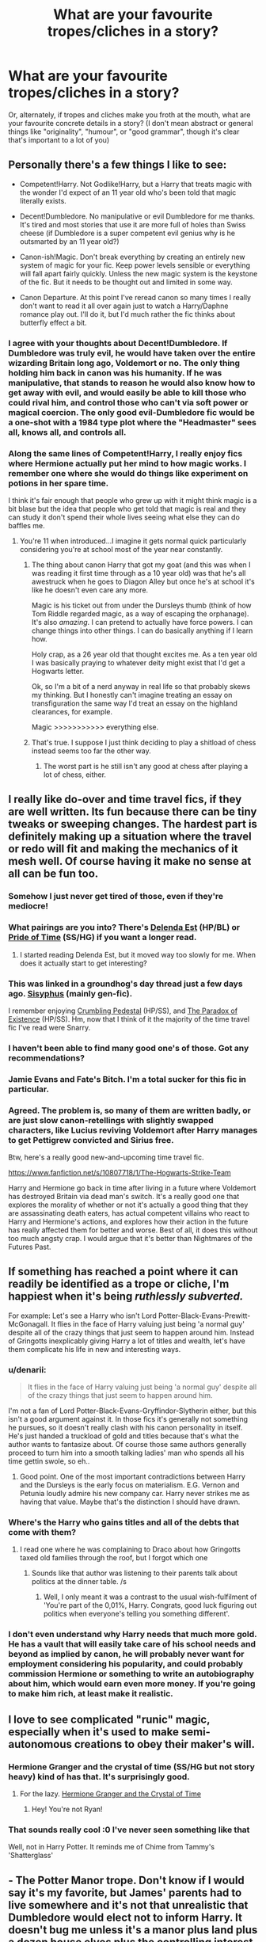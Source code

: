 #+TITLE: What are your favourite tropes/cliches in a story?

* What are your favourite tropes/cliches in a story?
:PROPERTIES:
:Author: CrucioCup
:Score: 18
:DateUnix: 1426697770.0
:DateShort: 2015-Mar-18
:FlairText: Discussion
:END:
Or, alternately, if tropes and cliches make you froth at the mouth, what are your favourite concrete details in a story? (I don't mean abstract or general things like "originality", "humour", or "good grammar", though it's clear that's important to a lot of you)


** Personally there's a few things I like to see:

- Competent!Harry. Not Godlike!Harry, but a Harry that treats magic with the wonder I'd expect of an 11 year old who's been told that magic literally exists.

- Decent!Dumbledore. No manipulative or evil Dumbledore for me thanks. It's tired and most stories that use it are more full of holes than Swiss cheese (if Dumbledore is a super competent evil genius why is he outsmarted by an 11 year old?)

- Canon-ish!Magic. Don't break everything by creating an entirely new system of magic for your fic. Keep power levels sensible or everything will fall apart fairly quickly. Unless the new magic system is the keystone of the fic. But it needs to be thought out and limited in some way.

- Canon Departure. At this point I've reread canon so many times I really don't want to read it all over again just to watch a Harry/Daphne romance play out. I'll do it, but I'd much rather the fic thinks about butterfly effect a bit.
:PROPERTIES:
:Author: SteelbadgerMk2
:Score: 35
:DateUnix: 1426698819.0
:DateShort: 2015-Mar-18
:END:

*** I agree with your thoughts about Decent!Dumbledore. If Dumbledore was truly evil, he would have taken over the entire wizarding Britain long ago, Voldemort or no. The only thing holding him back in canon was his humanity. If he was manipulative, that stands to reason he would also know how to get away with evil, and would easily be able to kill those who could rival him, and control those who can't via soft power or magical coercion. The only good evil-Dumbledore fic would be a one-shot with a 1984 type plot where the "Headmaster" sees all, knows all, and controls all.
:PROPERTIES:
:Author: Wereder
:Score: 4
:DateUnix: 1426887688.0
:DateShort: 2015-Mar-21
:END:


*** Along the same lines of Competent!Harry, I really enjoy fics where Hermione actually put her mind to how magic works. I remember one where she would do things like experiment on potions in her spare time.

I think it's fair enough that people who grew up with it might think magic is a bit blase but the idea that people who get told that magic is real and they can study it don't spend their whole lives seeing what else they can do baffles me.
:PROPERTIES:
:Author: oneonetwooneonetwo
:Score: 5
:DateUnix: 1426766403.0
:DateShort: 2015-Mar-19
:END:

**** You're 11 when introduced...I imagine it gets normal quick particularly considering you're at school most of the year near constantly.
:PROPERTIES:
:Score: 3
:DateUnix: 1426774420.0
:DateShort: 2015-Mar-19
:END:

***** The thing about canon Harry that got my goat (and this was when I was reading it first time through as a 10 year old) was that he's all awestruck when he goes to Diagon Alley but once he's at school it's like he doesn't even care any more.

Magic is his ticket out from under the Dursleys thumb (think of how Tom Riddle regarded magic, as a way of escaping the orphanage). It's also /amazing/. I can pretend to actually have force powers. I can change things into other things. I can do basically anything if I learn how.

Holy crap, as a 26 year old that thought excites me. As a ten year old I was basically praying to whatever deity might exist that I'd get a Hogwarts letter.

Ok, so I'm a bit of a nerd anyway in real life so that probably skews my thinking. But I honestly can't imagine treating an essay on transfiguration the same way I'd treat an essay on the highland clearances, for example.

Magic >>>>>>>>>>> everything else.
:PROPERTIES:
:Author: SteelbadgerMk2
:Score: 13
:DateUnix: 1426780237.0
:DateShort: 2015-Mar-19
:END:


***** That's true. I suppose I just think deciding to play a shitload of chess instead seems too far the other way.
:PROPERTIES:
:Author: oneonetwooneonetwo
:Score: 2
:DateUnix: 1426777125.0
:DateShort: 2015-Mar-19
:END:

****** The worst part is he still isn't any good at chess after playing a lot of chess, either.
:PROPERTIES:
:Author: tn5421
:Score: 1
:DateUnix: 1426992034.0
:DateShort: 2015-Mar-22
:END:


** I *really* like do-over and time travel fics, *if* they are well written. Its fun because there can be tiny tweaks or sweeping changes. The hardest part is definitely making up a situation where the travel or redo will fit and making the mechanics of it mesh well. Of course having it make no sense at all can be fun too.
:PROPERTIES:
:Author: DZCreeper
:Score: 23
:DateUnix: 1426720429.0
:DateShort: 2015-Mar-19
:END:

*** Somehow I just never get tired of those, even if they're mediocre!
:PROPERTIES:
:Author: FreakingTea
:Score: 12
:DateUnix: 1426721654.0
:DateShort: 2015-Mar-19
:END:


*** What pairings are you into? There's [[https://www.fanfiction.net/s/5511855/1/Delenda-Est][Delenda Est]] (HP/BL) or [[https://www.fanfiction.net/s/7453087/1/Pride-of-Time][Pride of Time]] (SS/HG) if you want a longer read.
:PROPERTIES:
:Author: notbloodybritish
:Score: 2
:DateUnix: 1426730148.0
:DateShort: 2015-Mar-19
:END:

**** I started reading Delenda Est, but it moved way too slowly for me. When does it actually start to get interesting?
:PROPERTIES:
:Author: Wereder
:Score: 2
:DateUnix: 1426888243.0
:DateShort: 2015-Mar-21
:END:


*** This was linked in a groundhog's day thread just a few days ago. [[https://archiveofourown.org/works/1113651][Sisyphus]] (mainly gen-fic).

I remember enjoying [[https://www.fanfiction.net/s/1922112/1/Crumbling-Pedestal][Crumbling Pedestal]] (HP/SS), and [[https://www.fanfiction.net/s/1226706/1/][The Paradox of Existence]] (HP/SS). Hm, now that I think of it the majority of the time travel fic I've read were Snarry.
:PROPERTIES:
:Author: SuddenlyALampPost
:Score: 2
:DateUnix: 1426735667.0
:DateShort: 2015-Mar-19
:END:


*** I haven't been able to find many good one's of those. Got any recommendations?
:PROPERTIES:
:Author: jaysrule24
:Score: 1
:DateUnix: 1426731498.0
:DateShort: 2015-Mar-19
:END:


*** Jamie Evans and Fate's Bitch. I'm a total sucker for this fic in particular.
:PROPERTIES:
:Author: Karinta
:Score: 1
:DateUnix: 1426814968.0
:DateShort: 2015-Mar-20
:END:


*** Agreed. The problem is, so many of them are written badly, or are just slow canon-retellings with slightly swapped characters, like Lucius reviving Voldemort after Harry manages to get Pettigrew convicted and Sirius free.

Btw, here's a really good new-and-upcoming time travel fic.

[[https://www.fanfiction.net/s/10807718/1/The-Hogwarts-Strike-Team]]

Harry and Hermione go back in time after living in a future where Voldemort has destroyed Britain via dead man's switch. It's a really good one that explores the morality of whether or not it's actually a good thing that they are assassinating death eaters, has actual competent villains who react to Harry and Hermione's actions, and explores how their action in the future has really affected them for better and worse. Best of all, it does this without too much angsty crap. I would argue that it's better than Nightmares of the Futures Past.
:PROPERTIES:
:Author: Wereder
:Score: 1
:DateUnix: 1426888175.0
:DateShort: 2015-Mar-21
:END:


** If something has reached a point where it can readily be identified as a trope or cliche, I'm happiest when it's being /ruthlessly subverted./

For example: Let's see a Harry who isn't Lord Potter-Black-Evans-Prewitt-McGonagall. It flies in the face of Harry valuing just being 'a normal guy' despite all of the crazy things that just seem to happen around him. Instead of Gringotts inexplicably giving Harry a lot of titles and wealth, let's have them complicate his life in new and interesting ways.
:PROPERTIES:
:Score: 15
:DateUnix: 1426700241.0
:DateShort: 2015-Mar-18
:END:

*** u/denarii:
#+begin_quote
  It flies in the face of Harry valuing just being 'a normal guy' despite all of the crazy things that just seem to happen around him.
#+end_quote

I'm not a fan of Lord Potter-Black-Evans-Gryffindor-Slytherin either, but this isn't a good argument against it. In those fics it's generally not something he pursues, so it doesn't really clash with his canon personality in itself. He's just handed a truckload of gold and titles because that's what the author wants to fantasize about. Of course those same authors generally proceed to turn him into a smooth talking ladies' man who spends all his time gettin swole, so eh..
:PROPERTIES:
:Author: denarii
:Score: 17
:DateUnix: 1426714349.0
:DateShort: 2015-Mar-19
:END:

**** Good point. One of the most important contradictions between Harry and the Dursleys is the early focus on materialism. E.G. Vernon and Petunia loudly admire his new company car. Harry never strikes me as having that value. Maybe that's the distinction I should have drawn.
:PROPERTIES:
:Score: 9
:DateUnix: 1426717391.0
:DateShort: 2015-Mar-19
:END:


*** Where's the Harry who gains titles and all of the debts that come with them?
:PROPERTIES:
:Author: gorgonfish
:Score: 6
:DateUnix: 1426702428.0
:DateShort: 2015-Mar-18
:END:

**** I read one where he was complaining to Draco about how Gringotts taxed old families through the roof, but I forgot which one
:PROPERTIES:
:Author: CrucioCup
:Score: 7
:DateUnix: 1426702484.0
:DateShort: 2015-Mar-18
:END:

***** Sounds like that author was listening to their parents talk about politics at the dinner table. /s
:PROPERTIES:
:Author: lurkielurker
:Score: 1
:DateUnix: 1432582067.0
:DateShort: 2015-May-25
:END:

****** Well, I only meant it was a contrast to the usual wish-fulfilment of 'You're part of the 0,01%, Harry. Congrats, good luck figuring out politics when everyone's telling you something different'.
:PROPERTIES:
:Author: CrucioCup
:Score: 1
:DateUnix: 1432777316.0
:DateShort: 2015-May-28
:END:


*** I don't even understand why Harry needs that much more gold. He has a vault that will easily take care of his school needs and beyond as implied by canon, he will probably never want for employment considering his popularity, and could probably commission Hermione or something to write an autobiography about him, which would earn even more money. If you're going to make him rich, at least make it realistic.
:PROPERTIES:
:Author: Wereder
:Score: 3
:DateUnix: 1426888393.0
:DateShort: 2015-Mar-21
:END:


** I love to see complicated "runic" magic, especially when it's used to make semi-autonomous creations to obey their maker's will.
:PROPERTIES:
:Author: ToaKraka
:Score: 17
:DateUnix: 1426711413.0
:DateShort: 2015-Mar-19
:END:

*** Hermione Granger and the crystal of time (SS/HG but not story heavy) kind of has that. It's surprisingly good.
:PROPERTIES:
:Author: BallPointPariah
:Score: 4
:DateUnix: 1426715820.0
:DateShort: 2015-Mar-19
:END:

**** For the lazy. [[https://www.fanfiction.net/s/7948797/1/Hermione-Granger-and-the-Crystal-of-Time][Hermione Granger and the Crystal of Time]]
:PROPERTIES:
:Author: notbloodybritish
:Score: 3
:DateUnix: 1426715942.0
:DateShort: 2015-Mar-19
:END:

***** Hey! You're not Ryan!
:PROPERTIES:
:Score: 2
:DateUnix: 1426723190.0
:DateShort: 2015-Mar-19
:END:


*** That sounds really cool :0 I've never seen something like that

Well, not in Harry Potter. It reminds me of Chime from Tammy's 'Shatterglass'
:PROPERTIES:
:Author: CrucioCup
:Score: 2
:DateUnix: 1426711798.0
:DateShort: 2015-Mar-19
:END:


** - *The Potter Manor trope.* Don't know if I would say it's my favorite, but James' parents had to live somewhere and it's not that unrealistic that Dumbledore would elect not to inform Harry. It doesn't bug me unless it's a manor plus land plus a dozen house elves plus the controlling interest of Grunnings.

- *Random run-ins with muggles.* I love fics that look at wizards from a muggle perspective or fics that have characters running into muggles from their past, even when the situations themselves are a tiny bit contrived (Lucius/Dudley sitting next to each other on a plane, Harry runs into the Dursleys at the zoo, etc.). I don't like it when characters overshare or information is shoehorned in for the benefit of the muggles though. For example, Harry running into an ex-primary school classmate and saying "I'm a detective"=good. Harry running into an ex-primary school classmate and saying "I'm the head of this special branch of government, similar to MI5, and I'm a hero for killing this mass murderer."=bad.
:PROPERTIES:
:Author: OwlPostAgain
:Score: 13
:DateUnix: 1426707393.0
:DateShort: 2015-Mar-18
:END:

*** u/CrucioCup:
#+begin_quote
  "plus the controlling interest of Grunnings"
#+end_quote

XD I've never actually read one where things worked out that conveniently (although several where Harry /bought/ the controlling interest in Grunnings as insurance/revenge) but your comment just really made me laugh.

Fics with muggles I find that the muggles end up curb-stomping the wizards and the wizards just stare slack-jawed and take it .-. So I usually avoid those. I haven't seen what you're describing, but I've seen kind of the inverse, where the main character thinks Justin, or Terry, or Dean, or whoever, is a muggle, and then they meet at Hogwarts and are all like "Justin?!" "Draco! You're a wizard, old chap?!" lol
:PROPERTIES:
:Author: CrucioCup
:Score: 6
:DateUnix: 1426708251.0
:DateShort: 2015-Mar-18
:END:

**** I've never read a fic where the muggles win. I'm mostly talking about short one shots where someone like 30-year-old Hermione runs into an old primary school classmate and the classmate is surprised to see that she's not an frumpy unmarried academic with five cats.

The Grunnings thing always struck me as stupid, because it's an extremely expensive and complicated form of revenge. You can't just buy shares on Amazon. So Harry buys enough shares to give him controlling interest and demands that some random mid-level employee is fired. And the big payout is a moment of superiority and Vernon losing his job and gets to feel victimized by wizards.

As a Slytherin, I'm offended by the inefficiency and uselessness of that plan. Why not just set it up to look as though he embezzled? Why not call the police and have him arrested? Why not modify Vernon's boss's memory to convince him to fire him? Why not buy Number 3 Privet Drive and spray paint rude words about the Dursleys all over it? Why not use 1% of that money to buy a very small boat and just push the Dursleys into open water?
:PROPERTIES:
:Author: OwlPostAgain
:Score: 8
:DateUnix: 1426712916.0
:DateShort: 2015-Mar-19
:END:

***** The Grunnings thing honestly is stupid, because there are much easier ways to get the man fired/make him suffer, not the least of which would be a five-second confundus on Vernon's boss.

I never read a oneshot like that but it sounds very satisfying, in the same way I find 'Harry's death eater lover comes home with Harry to intimidate the shit out of the Dursleys and gloat' to be satisfying (I've seen that done with Marcus Flint, Lucius, and Voldemort, and it's equally satisfying with all of them). I think maybe it's because we empathise with the characters and the characters subconsciously seek approval or to awe and impress either old enemies or random bystanders...
:PROPERTIES:
:Author: CrucioCup
:Score: 5
:DateUnix: 1426713511.0
:DateShort: 2015-Mar-19
:END:

****** Where is this Harry/Marcus fic you speak of?
:PROPERTIES:
:Author: FreakingTea
:Score: 2
:DateUnix: 1426721392.0
:DateShort: 2015-Mar-19
:END:

******* [[https://m.fanfiction.net/s/5263158/1/Scare-Tactics][Scare Tactics]] by Ashvarden. Unfortunately it's a oneshot, Incorrigible Infatuation is really the only long, good Marcus/Harry fic I've found, unfortunately /:
:PROPERTIES:
:Author: CrucioCup
:Score: 3
:DateUnix: 1426732160.0
:DateShort: 2015-Mar-19
:END:


***** I love the mental image you've given me of the Dursleys being too huge of slobs to know how to swim, and dying of starvation in a boat they're too afraid to leave, only feet off the shoreline.

Makes me laugh.
:PROPERTIES:
:Author: Nevereatcars
:Score: 3
:DateUnix: 1426745396.0
:DateShort: 2015-Mar-19
:END:


***** I would really like to read that fic where Hermione meets old classmates if you could. Thanks.
:PROPERTIES:
:Author: kecskepasztor
:Score: 1
:DateUnix: 1426714848.0
:DateShort: 2015-Mar-19
:END:


** - Sentient / ancient magic : Basically, anything that makes magic feel a bit more 'alive', even if it's not super intelligent. A slight desire, or a full consciousness, a ritual magic to appease some sort rule / price that magic has set.

- Runic Magic : similar to the above, exploring runic magic is a good alternative without changing the entire nature of magic.

- Time Travel : I am a complete sucker for anything wibbly wobbly timey wimey.

- Good / Mentor Dumbledore : I get that dumbledore was a bit secretive, but I just can't really see him as mustache twirling evil.

- Politic Harry : I am more of a fan of reading the prelude to war, instead of the actual battles. Watching how things build and are planned out by both sides and then seeing how everything falls. I find that either most people can't write good action scenes, or I just have trouble visualizing it. In general battles either feel like people shouting 'PROTEGA MAXIMA' or any other spell names, or it's just a mess of tangled limbs.
:PROPERTIES:
:Author: Ocdar
:Score: 7
:DateUnix: 1426768695.0
:DateShort: 2015-Mar-19
:END:

*** Have you read [[https://www.fanfiction.net/s/7733386/1/Harry-Potter-and-the-Puppet-of-Time][Harry Potter and the Puppet of Time]]? It's not Good Dumbledore, but it's got some of the best politics I've seen in the later parts of the fic, and it's time travel
:PROPERTIES:
:Author: CrucioCup
:Score: 2
:DateUnix: 1426784443.0
:DateShort: 2015-Mar-19
:END:

**** I haven't, but I'll take a look into it. Thanks.

I usually stick to Harry centric fics; but like I said, I am a sucker for time travel.
:PROPERTIES:
:Author: Ocdar
:Score: 1
:DateUnix: 1426786434.0
:DateShort: 2015-Mar-19
:END:

***** I do too, but I liked that one anyway, even if Harry is a rather minor character, which is kind of problematic considering the premise
:PROPERTIES:
:Author: CrucioCup
:Score: 1
:DateUnix: 1426787124.0
:DateShort: 2015-Mar-19
:END:


*** Try a maruaders plan. You should really enjoy it with your political interest!
:PROPERTIES:
:Author: JadeSubbae
:Score: 2
:DateUnix: 1427130546.0
:DateShort: 2015-Mar-23
:END:


** Fem!Harry.

I just can't get enough of it. Even if it's horrible. /Especially/ if it's horrible.
:PROPERTIES:
:Author: snowywish
:Score: 8
:DateUnix: 1426713643.0
:DateShort: 2015-Mar-19
:END:

*** :D

My favourite is when he turns into a girl, rather than just being born as a girl, and then /actually acts like a girl/

Have you read [[https://m.fanfiction.net/s/9392428/1/Metamorphose][Metamorphose]]? I just love it :D
:PROPERTIES:
:Author: CrucioCup
:Score: 2
:DateUnix: 1426714242.0
:DateShort: 2015-Mar-19
:END:

**** On the other hand, I hate that. I'm trans, so I'm sitting there thinking "this is bullshit, that's not what it's like. It fucking /sucks/." And then I drop the fic.
:PROPERTIES:
:Score: 7
:DateUnix: 1426718591.0
:DateShort: 2015-Mar-19
:END:

***** I don't think the point is Harry being trans, and I havent really read fics where he's instantly okay with it, although there was one where whatever magic it was caused him to slip into a different mindset extremely fast. But on the other hand, there's fics where you basically would have no idea he's been turned into a girl if you skipped the first chapter, and I just think that's really pointless, whether it's "realistic" or "believable" or not.
:PROPERTIES:
:Author: CrucioCup
:Score: 3
:DateUnix: 1426731983.0
:DateShort: 2015-Mar-19
:END:

****** I didn't say he was. I was saying, from my own experience and the experience of thousands of others, that being in the wrong gendered body is an absolutely terrible experience. So, when Harry, or anyone else is pretty much cool with it beyond a little angst, I don't buy it. Why isn't he out looking for the magical equivalent of medical transition?
:PROPERTIES:
:Score: 2
:DateUnix: 1426802075.0
:DateShort: 2015-Mar-20
:END:

******* Oh wow, I entirely misunderstood this exchange.

When I said horrible, I meant horrible. Which included sudden female-stereotype!genderbent!Harry.

I totally agree that it wouldn't be what it's like, and even if I didn't, I'm sure you'd know better. But I still like reading them, you know? Especially if it's bad.

Although I understand that these kinds of things perpetuate stereotypes and I shouldn't be encouraging them. I guess that's why they call it guilty pleasure?
:PROPERTIES:
:Author: snowywish
:Score: 3
:DateUnix: 1426803086.0
:DateShort: 2015-Mar-20
:END:

******** It doesn't bother me one way or another if someone /likes/ it, it annoys me that people portray it as no big deal, and that's when I can't keep reading.
:PROPERTIES:
:Score: 1
:DateUnix: 1426803476.0
:DateShort: 2015-Mar-20
:END:

********* Do you mean portraying the gender change as no big deal, or portraying the portrayal of gender change as no big deal being no big deal?

I realize that sounds like a joke, but it isn't.
:PROPERTIES:
:Author: snowywish
:Score: 1
:DateUnix: 1426803877.0
:DateShort: 2015-Mar-20
:END:

********** I'm not sure what you mean by the latter, but I meant the former. In reality, though, there is no gender change. Gender is a neurological construct that is, to the best of our knowledge, unchangeable.
:PROPERTIES:
:Score: 1
:DateUnix: 1426804006.0
:DateShort: 2015-Mar-20
:END:

*********** I guess I'm asking if you're more bothered by the story, or the author who wrote it.
:PROPERTIES:
:Author: snowywish
:Score: 1
:DateUnix: 1426804442.0
:DateShort: 2015-Mar-20
:END:

************ Bit of both, really. On the story side, it ruins my immersion. On the author side, I don't appreciate how they write, in effect, my experience as no big deal. Now I realize that they're largely uneducated on the matter and just don't know any better, but honestly, a little googling would go a long way in allowing them to write more believably.
:PROPERTIES:
:Score: 1
:DateUnix: 1426804844.0
:DateShort: 2015-Mar-20
:END:


******* Well, true that in the real world it would probably be very unpleasant and depressing, and a fic like that may be extremely relatable for some people, but for a lot of others it doesn't make for very happy reading.
:PROPERTIES:
:Author: CrucioCup
:Score: 1
:DateUnix: 1426876427.0
:DateShort: 2015-Mar-20
:END:


***** I agree. I especially hate it when Harry instantly comes to terms with it and is perfectly happy to live in the wrong genders body for the rest of his life.
:PROPERTIES:
:Author: TheKnightsTippler
:Score: 1
:DateUnix: 1426722410.0
:DateShort: 2015-Mar-19
:END:

****** Yeah. I'd be a totally different story is Harry was trans, got into a weird magic incident and came out the other side like "Yay :D". But they don't even bother to do that much.
:PROPERTIES:
:Score: 2
:DateUnix: 1426724061.0
:DateShort: 2015-Mar-19
:END:


**** Considering he was probably magically turned into a girl, it's not that weird that the magic also changed his brain and thus his way of thinking.

If anything it would be weird if that part of him didn't change with the rest of his body.
:PROPERTIES:
:Author: Frix
:Score: 1
:DateUnix: 1426781105.0
:DateShort: 2015-Mar-19
:END:

***** I disagree. The Polyjuice is evidence enough that one can alter their main body without effecting the mind, so why not magically-a-girl!Harry who still thinks like a boy?

I've not read any of this genre so I don't know what's common, but I think a well written one should initally keeping him with boy-brain but gradually change his mentality as he's influenced by different hormones and comes to term with suddenly being the opposite gender (and all the accompanying social differences; I can imagine a lot of people are more interested in hooking girl!Harry up with their boy of choice rather than covering how the wizarding world is going to react to suddenly having a girl-who-lived). It strikes me as the more realistic course of events than suddenly becoming feminine just because his genitals changed.
:PROPERTIES:
:Author: SilverCookieDust
:Score: 3
:DateUnix: 1426782881.0
:DateShort: 2015-Mar-19
:END:

****** I like that idea a lot, but I really haven't found many fics that explore it. Could you recommend some?
:PROPERTIES:
:Author: Karinta
:Score: 1
:DateUnix: 1426815131.0
:DateShort: 2015-Mar-20
:END:

******* Sorry, 'fraid not. Like I said, I've never read any gender-swap fics.
:PROPERTIES:
:Author: SilverCookieDust
:Score: 1
:DateUnix: 1426816952.0
:DateShort: 2015-Mar-20
:END:

******** Oh darn. I'd write one, but I'm really not a very good fic writer.
:PROPERTIES:
:Author: Karinta
:Score: 1
:DateUnix: 1426819550.0
:DateShort: 2015-Mar-20
:END:


**** It's on my list. It's so long though.

But the fact that (s)he's paired with Lucy means that it definitely won't go unread!
:PROPERTIES:
:Author: snowywish
:Score: 1
:DateUnix: 1426714384.0
:DateShort: 2015-Mar-19
:END:

***** Oh gosh, I just realised it's even longer than Fate's Favourite! Although I think that one definitely gives an inflated sense of its length due to short chapters. But I read Metamorphose while it was updating so I didn't realise the length at all ""

I used to adore Luci/Harry :D
:PROPERTIES:
:Author: CrucioCup
:Score: 0
:DateUnix: 1426715193.0
:DateShort: 2015-Mar-19
:END:


*** I'm a sucker for it too, but it depends on just /how/ horrible.
:PROPERTIES:
:Author: denarii
:Score: 2
:DateUnix: 1426714400.0
:DateShort: 2015-Mar-19
:END:


** Love fics where Harry inherits the memories of another person. Bonus points if the integration of those memories is a plot point, not just something that happens in chapter 1.
:PROPERTIES:
:Author: Taure
:Score: 6
:DateUnix: 1426722350.0
:DateShort: 2015-Mar-19
:END:

*** Have you read [[https://www.fanfiction.net/s/8317763/1/Everything-Forgotten-To-Memory][Everything Forgotten to Memory]]?
:PROPERTIES:
:Author: LittleMissPeachy6
:Score: 2
:DateUnix: 1426732510.0
:DateShort: 2015-Mar-19
:END:


** I'm in love with TwinWhoLived. Idk why, it's just really fun to read
:PROPERTIES:
:Score: 9
:DateUnix: 1426704701.0
:DateShort: 2015-Mar-18
:END:


** - unique professions. Like Harry is a healer, or a curse breaker, or wandmaker, or the cashier at the ice cream shop, etc. Basically anything other than auror or professor

- mpreg. I love the occasional crack idea/fic, okay?

- epilogue compliance. I read harry/draco, so I like seeing how the author adjusts their relationship because of the epilogue.

- no bashing. If harry and ginny were together in the past, I really appreciate it if they split amicably rather than resorting to usual ginny bashing that I see a lot in the ship :(

- new takes on a common trope. Like a veela fic where the veela is a romantic at heart, doesn't use their powers to seduce anyone, the powers are such an annoyance, and the person they want is in love with someone else...
:PROPERTIES:
:Author: SuddenlyALampPost
:Score: 14
:DateUnix: 1426705473.0
:DateShort: 2015-Mar-18
:END:

*** That's actually a really good point! All the amazing professions you could do in the wizarding world.... Genealogy, translation of ancient documents, rediscovery of lost texts and artefacts, inter-species diplomat, ward-master, ward-breaker, wand-maker, tailor, ghost historian, fiction author, spellcrafter... And when you read fics it seems like the only places in the world any of the characters can get employed is Hogwarts, St. Mungo's, or the Ministry.

I like mpreg too ;D I used to hate it but upon entry to the Harry Potter world, I was converted.

That last one with the veela was kind of heart-melting ='( But I've read a lot of Fleur like that, where she felt the powers were a curse and was so hurt that no one really liked her for her.
:PROPERTIES:
:Author: CrucioCup
:Score: 10
:DateUnix: 1426706293.0
:DateShort: 2015-Mar-18
:END:

**** Exactly! There are so amy different options for careers in the hp universe! My ship is already non-canon compliant, so why stick with canon-complaint career paths? Go forth and be creative! There was a [[http://hd-career-fair.livejournal.com/32160.html][challenge]] a while back where they encouraged people to give them a new profession. So those were a lot of fun to read!

[[http://archiveofourown.org/works/180806/chapters/265936][Survival of the Species]]. It hits three of my listed cliches: mpreg, epilogue compliance, and new take on the common trope. If you wanted a new mpreg fic to read it's my fav :)

Do you have a link for that Fleur one? I'd give that a shot.
:PROPERTIES:
:Author: SuddenlyALampPost
:Score: 2
:DateUnix: 1426707074.0
:DateShort: 2015-Mar-18
:END:

***** What ship is your ship :D

It was actually [[https://m.fanfiction.net/s/8195669/1/The-Rise-of-a-Dark-Lord][Rise of a Dark Lord]] so not exactly Fleur-centric, she doesn't come in until later, but I love the fic.

I actually prefer AU hogwarts fics to epilogue-compliance :D but I'll check both of your links out =)
:PROPERTIES:
:Author: CrucioCup
:Score: 3
:DateUnix: 1426707887.0
:DateShort: 2015-Mar-18
:END:

****** harry/draco! I love the rival/enemy trope so much, and these two are my otp of all time. I'll check out that fic. Sounds like maybe a dark!harry fic or something along those lines maybe, which isn't something I regularly read. Trying to broaden my fic reading horizons recently so I'll give it a shot.

I also like AU and EWE fics, but I just really love seeing how people take the epilogue and make h/d work around it. It's so much easier to just pretend it never happened, so I give mad props to everyone to makes a stab at it.
:PROPERTIES:
:Author: SuddenlyALampPost
:Score: 3
:DateUnix: 1426708722.0
:DateShort: 2015-Mar-18
:END:

******* Have you read [[https://www.fanfiction.net/s/7985741/1/The-Descent-of-Magic][The Descent of Magic]] and [[https://m.fanfiction.net/s/8316490/1/Amuse-Gueule][Amuse Gueule]]? They were some Drarry fics I really liked. I haven't read them in ages, though, so I don't know if they were epilogue-compliant, but they're definitely post-Hogwarts =)

I love the enemy trope too, but I take it ten steps further XD LV/HP is my ship to end all ships, my otp, my heart and soul .-. And the rise of a dark lord is definitely Dark Harry, but I think it doesn't really have evil Dumbledore, though I've read so many fics in the last three days that I can't say that for sure.

I always thought EWE means "ending, what ending?", and referred to a fic ending abruptly/without really being wrapped up? I'm confused now """
:PROPERTIES:
:Author: CrucioCup
:Score: 2
:DateUnix: 1426711014.0
:DateShort: 2015-Mar-19
:END:

******** "Epilogue? What epilogue?"

Ignores canon ending.
:PROPERTIES:
:Author: Urukubarr
:Score: 7
:DateUnix: 1426711590.0
:DateShort: 2015-Mar-19
:END:

********* That suddenly makes so much more sense.
:PROPERTIES:
:Author: CrucioCup
:Score: 5
:DateUnix: 1426711768.0
:DateShort: 2015-Mar-19
:END:


********* And so spoke 90% of the HP fandom
:PROPERTIES:
:Author: WizardBrownbeard
:Score: 4
:DateUnix: 1426723364.0
:DateShort: 2015-Mar-19
:END:

********** I love you.
:PROPERTIES:
:Author: Karinta
:Score: 1
:DateUnix: 1426815995.0
:DateShort: 2015-Mar-20
:END:


******** Those titles don't sound familiar, but I've read so many fics over the years that I could just not be remembering them. I'll check them out though!

I've never actually read a HP/LV fic. I'm not sure why because I used to read Harry/Snape, and had no problems with the age difference or anything like that. I think my 'bad guy' needs to have a redeemable quality about him, and Snape and Draco both kind of have that in their own way but Voldemort is like 100% evil. I'll still give it a try.

EWE stands for "epilogue? What epilogue?" which basically meant the author pretended it didnt the epilogue didn't happen. usually it meant it was canon compliant up until the epilogue though.
:PROPERTIES:
:Author: SuddenlyALampPost
:Score: 2
:DateUnix: 1426712642.0
:DateShort: 2015-Mar-19
:END:

********* u/CrucioCup:
#+begin_quote
  "Voldemort is like 100% evil"
#+end_quote

Ohhhh, don't get me started XD

Amuse Gueule is basically about graduate Draco living off the magical equivalent of frozen dinners, and Harry, who is a foodie and wouldn't wish frozen dinners even on his school rival, putting his foot down.

The Descent of Magic is about Harry being a researcher and discovering that the baby-making problems of purebloods all stem from them treating house elves and other magical creatures like shit, and Draco helps him break the news to the rest of snobby, elitist pureblood society

At least, if I remember correctly. It's been a while since my Drarry burst.

And thank you for the explanation :D I guess I never realised the term was appropriated into the HP fandom in a different way
:PROPERTIES:
:Author: CrucioCup
:Score: 6
:DateUnix: 1426713154.0
:DateShort: 2015-Mar-19
:END:

********** Well I thought snape was 100% evil before I read my first snarry fic and then became a big snarry fan for a while, so I'm open minded to your voldemort/harry fic. and haha oh boy those fics sound right up my alley. i'll let you know what I think once I read them. :)
:PROPERTIES:
:Author: SuddenlyALampPost
:Score: 1
:DateUnix: 1426713651.0
:DateShort: 2015-Mar-19
:END:

*********** When I was like 6 I had stickers of Snape and Draco on the sides of my monitor ;D I don't think I ever thought any of them was evil. I always find myself deeply sympathising for the evil character. Voldie? He'd kill me in a heartbeat, but my heart deeply goes out to the poor thing. Last week my Christian friend and I had a debate about the evilness of Satan where I was of course playing Devil's advocate. I just really feel a lot of sympathy for them in my heart, as soon as someone is suffering I find it so difficult to hate them. And Voldemort definitely suffered a lot. His whole life. Definitely enough to justify pro-apocalyptic feelings, in my opinion. (Is anthrocidal a word? I guess homicidal covers it but homicidal is so mundane. Not even genocidal gets the scope I wanted to convey of complete species annihilation, because in my opinion I think Voldemort doesn't even associate himself with the human race at all, although they often play down his sheer level of damage in the fics I read)

Tbh thinking of Snape in a romantic relationship is just barely any better than thinking of Umbridge in a romantic relationship """ I don't like to think about it, lol

I'm glad you think the recs sound interesting :D I hope you like them
:PROPERTIES:
:Author: CrucioCup
:Score: 2
:DateUnix: 1426714671.0
:DateShort: 2015-Mar-19
:END:


********** A fic I read once, "Elsewhere but not Elsewhen", takes Voldemort and gives him the notion that Harry is his equal (from the prophecy, literally), and gives him a wonderfully snarky voice.
:PROPERTIES:
:Author: Karinta
:Score: 1
:DateUnix: 1426816075.0
:DateShort: 2015-Mar-20
:END:

*********** I liked this fic =D the relationship between Harry and original-Voldemort was cute, although the Bellamort and OC Lyra was kind of squick.
:PROPERTIES:
:Author: CrucioCup
:Score: 1
:DateUnix: 1426898081.0
:DateShort: 2015-Mar-21
:END:

************ Her name is Rachel, dammit!
:PROPERTIES:
:Author: Karinta
:Score: 1
:DateUnix: 1426904949.0
:DateShort: 2015-Mar-21
:END:

************* Sorry, sorry 0.o"""
:PROPERTIES:
:Author: CrucioCup
:Score: 2
:DateUnix: 1426938127.0
:DateShort: 2015-Mar-21
:END:


***** "Epilogue compliant" -opens fic- -Draco's wife's name is Chantal- so I mean.........kind of. But where that came from, if they knew bc epilogue that it was Astoria, I have no idea.

... Gonna keep reading anyways but wow that threw me out of the moment. Still looks interesting, thanks for the link!
:PROPERTIES:
:Author: knittingyogi
:Score: 2
:DateUnix: 1426825583.0
:DateShort: 2015-Mar-20
:END:

****** Well Astoria's name is never mentioned in the epilogue. Draco just has an unnamed wife. I can't recall where the name came from now its been so long. Maybe she released it in some article or on pottermore shortly after dh came out. There was definitely a period where we had no idea who she was. Hopefully that doesn't throw you off too much though. She barely plays a part in the fic at all. Hope you like it!
:PROPERTIES:
:Author: SuddenlyALampPost
:Score: 1
:DateUnix: 1426852778.0
:DateShort: 2015-Mar-20
:END:


*** Have you read [[https://www.fanfiction.net/s/6507811/1/Extraordinary][Extraordinary]]? It's been awhile but I remember that is epilogue compliant and Harry & Ginny split amicably. Harry's an Auror though. :P
:PROPERTIES:
:Author: LittleMissPeachy6
:Score: 2
:DateUnix: 1426731845.0
:DateShort: 2015-Mar-19
:END:

**** I don't think I have so I'm going to add it to my to-read bookmark folder. I don't really mind if he's an auror in a fic, after all he became an auror in canon, I just really love it when people come up with something new. Thanks for the rec! :)
:PROPERTIES:
:Author: SuddenlyALampPost
:Score: 1
:DateUnix: 1426732893.0
:DateShort: 2015-Mar-19
:END:


** Snape rescuing Harry from the Dursleys IF it's done realistically. I really like Mentor!Snape fics.
:PROPERTIES:
:Author: TheKnightsTippler
:Score: 6
:DateUnix: 1426722677.0
:DateShort: 2015-Mar-19
:END:

*** The only one I've read is [[https://m.fanfiction.net/s/8353398/1/Snape-The-Cobra][Snape the Cobra]]
:PROPERTIES:
:Author: CrucioCup
:Score: 3
:DateUnix: 1426732918.0
:DateShort: 2015-Mar-19
:END:

**** I had a read, but i'm not too keen on Evil!Dumbledore.
:PROPERTIES:
:Author: TheKnightsTippler
:Score: 1
:DateUnix: 1426781419.0
:DateShort: 2015-Mar-19
:END:

***** The only part I remember is Snape redecorating Harry's cupboard, tbh ^{^{"}}
:PROPERTIES:
:Author: CrucioCup
:Score: 2
:DateUnix: 1426783935.0
:DateShort: 2015-Mar-19
:END:


*** u/Karinta:
#+begin_quote
  IF it's done realistically.
#+end_quote

There's the rub.
:PROPERTIES:
:Author: Karinta
:Score: 3
:DateUnix: 1426816125.0
:DateShort: 2015-Mar-20
:END:


*** I totally forgot to mention Severitus fics in my post! But I lean more towards BioDad!Snape than Guardian!Snape, though. What are some of your favorites?
:PROPERTIES:
:Author: Dimplz
:Score: 2
:DateUnix: 1426733540.0
:DateShort: 2015-Mar-19
:END:

**** I like BioDad!Snape as well, but I prefer Mentor!Snape and also fics where Snape adopts Harry.

In my experience Bio!Dad fics are more likely to have bashing and the explanation behind Snape being Harrys dad can often be weak, which detracts from the story.

Also I just think it's more touching for them to reach an understanding when it doesn't involve blood ties.

Some favourites from the top of my head:

[[https://www.fanfiction.net/s/3417954/1/Harry-Potter-and-the-Enemy-Within]]

Really good Mentor fic. Has a great sequel as well.

[[https://www.fanfiction.net/s/2027554/1/In-Blood-Only]]

I like angsty fics and although this sometimes veers into emo territory, but overall I like the darker BioDad!Snape presented here and I think it's a great fic. He doesn't instantly like Harry, which I find more believable.

Anything by Sita Z on Potions & Snitches

[[http://www.potionsandsnitches.org/fanfiction/viewuser.php?uid=4186]]

Love her fics, imo they have a perfect mix of angst and fluff and they are really well written.
:PROPERTIES:
:Author: TheKnightsTippler
:Score: 2
:DateUnix: 1426766435.0
:DateShort: 2015-Mar-19
:END:


** I love cliche Lily/James stories. There are some really awesome stand-alone stories out, but most of them seem to follow the same story-line....and I don't care if I've read it a hundred times, I don't really mind. Sometimes, you just want something mindless and sappy.
:PROPERTIES:
:Author: silver_fire_lizard
:Score: 4
:DateUnix: 1426718358.0
:DateShort: 2015-Mar-19
:END:

*** Oh god me too. Have you read Priori Incantatem? It's one of my favorites! I hate the ones that move too fast though, but also the ones that move to slow haha. I'm a picky one with my Lily and James fics.
:PROPERTIES:
:Author: imjenny123
:Score: 1
:DateUnix: 1426727385.0
:DateShort: 2015-Mar-19
:END:

**** I know I've heard of it, but I don't think I've read it. Will do so now :P Lily/James stories are like crack...it's an addiction!
:PROPERTIES:
:Author: silver_fire_lizard
:Score: 1
:DateUnix: 1426733441.0
:DateShort: 2015-Mar-19
:END:

***** I know haha. I've read that one at least 5 times and it still makes me feel the feels. I hope you like it!
:PROPERTIES:
:Author: imjenny123
:Score: 1
:DateUnix: 1426760811.0
:DateShort: 2015-Mar-19
:END:


*** u/fleuramour:
#+begin_quote
  Sometimes, you just want something mindless and sappy.
#+end_quote

Oh god yes. Lily/James fics aren't even guilty pleasure stories for me, because I'm totally unashamed about liking them.

Any recs? :O That aren't like, The Life and Times or Commentarius or any of the well-known ones in fandom, haha. I haven't read any fanfiction in quite a long while, but I was cleaning up my favourite stories list on FF.net recently and I rediscovered three Lily/James stories from like 2005 and I was very surprised that they actually held up quite well on a re-read. I wanna read more now, but I have no idea where to find them, ha.
:PROPERTIES:
:Author: fleuramour
:Score: 1
:DateUnix: 1426770323.0
:DateShort: 2015-Mar-19
:END:


** I absolutely love the tropes *Glimpse into the Future* and similarly, *Child from the Future comes to Present*.

Glimpse into the future is where the unattached protagonists get transported somehow to the future where they learn they are in a relationship together and must work together to cope with the situation until they can get home, falling in love in the process. Great examples of this are [[http://www.fictionalley.org/authors/poison_pen/TF.html][Tempus Fugit]], [[https://www.fanfiction.net/s/1143478/1/Time-out-of-Place][Time out of Place]] (both Drarry) and [[http://www.fictionalley.org/authors/dmtabf/MTK.html][Meet the Kids]] (Dramione).

The other, Child from the Future, is similar where the future child of the unmatched protagonists come to the present for whatever reason and the pair eventually fall in love. Good examples of this are [[https://www.fanfiction.net/s/6590337/1/Aurelian][Aurelian]] (Dramione), [[https://www.fanfiction.net/s/3704703/1/It-All-Started-when-the-Girl-Fell-from-the-Sky][It All Started when the Girl Fell from the Sky]] (SS/HG and Drarry), [[http://ashwinder.sycophanthex.com/viewstory.php?sid=21542][In All Her Wisdom]] (SS/HG) and [[http://www.grangerenchanted.com/enchant/viewstory.php?sid=3285][Sweet Lullaby]] (SS/HG).
:PROPERTIES:
:Author: Dimplz
:Score: 2
:DateUnix: 1426719536.0
:DateShort: 2015-Mar-19
:END:

*** If you like glimpse into the future fics, then I'm sure you've read [[https://www.fanfiction.net/s/6435092/1/Turn][Turn]]?
:PROPERTIES:
:Author: LittleMissPeachy6
:Score: 2
:DateUnix: 1426732197.0
:DateShort: 2015-Mar-19
:END:

**** Oh yes and it is an amazing story. It's one of my favorite Drarry fics. I didn't include it on my list here because it's not really a glimpse into the future per se but more like an alternative future/what if. Even so, it's still a great fic.
:PROPERTIES:
:Author: Dimplz
:Score: 1
:DateUnix: 1426733386.0
:DateShort: 2015-Mar-19
:END:


** I love time travel stories but only if they're realistic and not corny. For example, I hate stories where Harry becomes Tom's friend.
:PROPERTIES:
:Author: junesunflower
:Score: 2
:DateUnix: 1426717394.0
:DateShort: 2015-Mar-19
:END:

*** Oh yes I know, it's so much more satisfying when they fall in love instead XP ;) Leaving them as just friends feels like something is missing.... Except Fate's Favourite. That one is just mind-blowing, even without traditional interpretations of romance <3
:PROPERTIES:
:Author: CrucioCup
:Score: 0
:DateUnix: 1426718456.0
:DateShort: 2015-Mar-19
:END:


** Competent!Harry fics where the entire world is against him. I'm talking about fics like [[https://www.fanfiction.net/s/9885609/1/Finding-a-Place-to-Call-Home]] and [[http://jeconais.fanficauthors.net/Enslavement/index/]] Also Harry/Fleur veela-bond fics when written well such as [[https://www.fanfiction.net/s/8135514/1/His-Angel]]
:PROPERTIES:
:Author: c0smicmuffin
:Score: 1
:DateUnix: 1426735032.0
:DateShort: 2015-Mar-19
:END:


** Favorite: Smart protagonists, or at least well-written ones. HPMOR had a well written intelligent protagonist, and a lot of the things he did was actually pretty impressive in the context of the story. A lot of stories go for dumbing down characters though in order to make the hero look smarter, or just give the character some kind of advanced hindsight vision that only a hive-mind of internet users could come up with. Just because the protagonist is bashing every slight bad detail about everyone doesn't make them smarter, it just makes them a pretentious ass.
:PROPERTIES:
:Author: Wereder
:Score: 1
:DateUnix: 1426887489.0
:DateShort: 2015-Mar-21
:END:


** This might be classic fanfiction stuff, but what about Harry getting bright yellow shirts and then personalizing them with different sayings?
:PROPERTIES:
:Score: 1
:DateUnix: 1426967700.0
:DateShort: 2015-Mar-21
:END:


** *my favourite cliches that I'm ashammed of*

- family interaction between Harry and the Durselys before he learns that he is a wizard. (I love stories about Harry going to primary school!)

- Harry harem or Harry/OC pairing

- Teenager romance drama in an almost soap opera vibe

- Harry doing sensible/ mature things for his age.

- Harry being adopted by Uncle Voldie by whatever reason.

*Cliches that I love to hate*

- Lord billionare Potter - sometimes I wonder how rich he actually is... let's not forget that the first time he saw his Gringots bank he was biased by having never owned any money/ and he was a tinny 11 year old fascinated by pretty much everything. He might own 1 or 3 propertys - fair enough! - but this doesn't make him godlike rich by any means.

- bashing - any kind of bashing... I remember reading a story which had some strong Ginny bashing. I hate Ginny... I really do - she is my least favourite character, but the way the author treated her so unrealistic that I had to stop reading the story.

*Harry with Merlin-Gandalf-Power rangers godlike superpowers; or any OC made on the same way. And look, I mainly search for OC fics... but they need to be at least human for Godsake!
:PROPERTIES:
:Author: lothirien
:Score: 3
:DateUnix: 1426702963.0
:DateShort: 2015-Mar-18
:END:

*** u/OwlPostAgain:
#+begin_quote
  "Uncle Voldy"
#+end_quote

oh god.

And yeah, bashing in general is so annoying. I remember reading a fic that turned /Rita Skeeter/ into an insane almost-death-eater, and even that was annoying. Just because you don't like a character doesn't mean they're a Death Eater. That's kind of a major theme in canon, actually.

Speaking of terrible people that aren't death eaters, any good primary school/early dursley recs? Or soap opera fics?

I know exactly what you mean with regards to Lord billionaire Potter. I have a small soft spot for the whole Potter manor trope because James' parents had to live somewhere and I like mansionporn. But it's incredibly annoying when Harry inherits multiple properties/land and walks into the fifteen bedroom Potter manor to find a half dozen cheerful house elves who are all wearing neat little uniforms and overjoyed by his return.

With regards to the money thing though, James/Lily didn't work and planned to just live off James' inheritance, ergo it would be enough for Harry to theoretically do the same (not that he would). It's not like James/Lily knew they were going to die 3 years into the war, and things were bad enough during the first war that Voldemort winning and controlling the wizarding world for 50+ years probably seemed like a realistic outcome.
:PROPERTIES:
:Author: OwlPostAgain
:Score: 3
:DateUnix: 1426706431.0
:DateShort: 2015-Mar-18
:END:


*** u/CrucioCup:
#+begin_quote
  "Harry being adopted by Uncle Voldie"
#+end_quote

As someone whose OTP is LV/HP, I just want you to know that I had the misfortune to be drinking water when I read that, and ended up laughing, choking and almost dying. All your fault ;P

Thank you for sharing ;D and I like fics where Harry has a lot of money, but fics where he is Gringotts' richest client, or #3 wealthiest man in England, or wealthier than the Malfoys or something, I find them a bit wayyy overboard. On the other hand, he is a celebrity and his grandparents were both from ancient wealthy families. So it doesn't make sense to me for him to be /middle-class/.
:PROPERTIES:
:Author: CrucioCup
:Score: 4
:DateUnix: 1426705033.0
:DateShort: 2015-Mar-18
:END:


** Tbh, I'm really at a loss how to articulate my thoughts about the prevalence of criticism on this subreddit in a way that makes sense |:
:PROPERTIES:
:Author: CrucioCup
:Score: 1
:DateUnix: 1426702372.0
:DateShort: 2015-Mar-18
:END:

*** If every thread turns into a stew of vitriol, the sour taste of negativity makes it hard to enjoy sampling.
:PROPERTIES:
:Author: wordhammer
:Score: 4
:DateUnix: 1426709854.0
:DateShort: 2015-Mar-18
:END:
